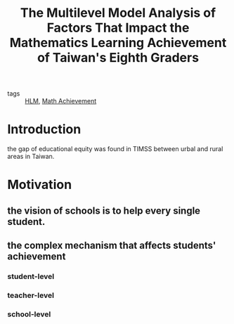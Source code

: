 :PROPERTIES:
:ID:       29f09962-2cb4-4a0b-b00e-718f6dcb595b
:END:
#+title: The Multilevel Model Analysis of Factors That Impact the Mathematics Learning Achievement of Taiwan's Eighth Graders
#+filetags: :thesis:

- tags :: [[id:6e003324-16d2-4142-86a3-6cb859adb209][HLM]], [[id:1df6005e-f778-41ec-969f-d1fd4d372de2][Math Achievement]]


* Introduction

  the gap of educational equity was found in TIMSS between urbal and rural areas in Taiwan.

* Motivation

** the vision of schools is to help every single student.

** the complex mechanism that affects students' achievement 
   
*** student-level

*** teacher-level

*** school-level

